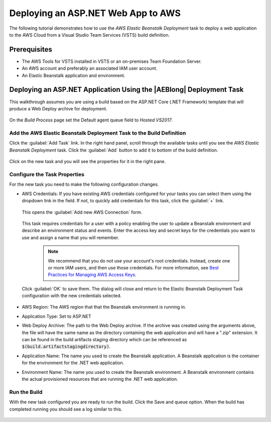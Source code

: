 .. Copyright 2010-2017 Amazon.com, Inc. or its affiliates. All Rights Reserved.

   This work is licensed under a Creative Commons Attribution-NonCommercial-ShareAlike 4.0
   International License (the "License"). You may not use this file except in compliance with the
   License. A copy of the License is located at http://creativecommons.org/licenses/by-nc-sa/4.0/.

   This file is distributed on an "AS IS" BASIS, WITHOUT WARRANTIES OR CONDITIONS OF ANY KIND,
   either express or implied. See the License for the specific language governing permissions and
   limitations under the License.

.. _tutorial-eb:
   
###################################
Deploying an ASP.NET Web App to AWS
###################################

.. meta::
   :description: Programming information for the AWS Tools for VSTSa
   :keywords:  AWS, S3, Visual Studio Team Services Marketplace

The following tutorial demonstrates how to use the *AWS Elastic Beanstalk Deployment* task to deploy 
a web application to the AWS Cloud from a Visual Studio Team Services (VSTS) build definition.

Prerequisites
=============

* The AWS Tools for VSTS installed in VSTS or an on-premises Team Foundation Server.
* An AWS account and preferably an associated IAM user account.
* An Elastic Beanstalk application and environment.

Deploying an ASP.NET Application Using the |AEBlong| Deployment Task
====================================================================

This walkthrough assumes you are using a build based on the ASP.NET Core (.NET Framework) template 
that will produce a Web Deploy archive for deployment.  

       .. image:: images/choose-template.png
          :alt: Select a template
          
On the *Build Process* page set the Default agent queue field to *Hosted VS2017*.  

       .. image:: images/build-definition.png
          :alt: Build Definition
        
          
Add the AWS Elastic Beanstalk Deployment Task to the Build Definition
---------------------------------------------------------------------

Click the :guilabel:`Add Task` link. In the right hand panel, scroll through the available tasks until 
you see the *AWS Elastic Beanstalk Deployment* task. Click the :guilabel:`Add` button to add it to bottom 
of the build definition.

       .. image:: images/elastic-beanstalk-task-in-list.png
          :alt: AWS Elastic Beanstalk Deployment Task
          
Click on the new task and you will see the properties for it in the right pane.

       .. image:: images/build-process-list-eb.png
          :alt: AWS Elastic Beanstalk Deployment Task in Position
          
Configure the Task Properties
-----------------------------

For the new task you need to make the following configuration changes.

* AWS Credentials: If you have existing AWS credentials configured for your tasks you can select them
  using the dropdown link in the field. If not, to quickly add credentials for this task, click the 
  :guilabel:`+` link.

       .. image:: images/credentialsfield.png
          :alt: AWS Credential Field

  This opens the :guilabel:`Add new AWS Connection` form.
  
       .. image:: images/credentialdialog.png
          :alt: AWS Credential Dialog
          
  This task requires credentials for a user with a policy enabling the user to update a Beanstalk 
  environment and describe an environment status and events. Enter the access key and secret keys for 
  the credentials you want to use and assign a name that you will remember.
  
    .. note::

        We recommend that you do not use your account's root credentials. Instead, create one or more 
        IAM users, and then use those credentials. For more information, see 
        `Best Practices for Managing AWS Access Keys <https://docs.aws.amazon.com/general/latest/gr/aws-access-keys-best-practices.html>`_.

          
  Click :guilabel:`OK` 
  to save them. The dialog will close and return to the Elastic Beanstalk Deployment Task configuration 
  with the new credentials selected.

       .. image:: images/credentialssavedEB.png
          :alt: AWS Credential Dialog

* AWS Region: The AWS region that that the Beanstalk environment is running in.
* Application Type: Set to ASP.NET
* Web Deploy Archive: The path to the Web Deploy archive. If the archive was created using the arguments 
  above, the file will have the same name as the directory containing the web application and will 
  have a ".zip" extension. It can be found in the build artifacts staging directory which can be 
  referenced as :code:`$(build.artifactstagingdirectory)`.
* Application Name: The name you used to create the Beanstalk application. A Beanstalk 
  application is the container for the environment for the .NET web application.
* Environment Name: The name you used to create the Beanstalk environment. A Beanstalk 
  environment contains the actual provisioned resources that are running the .NET web application.
          

    
Run the Build
-------------

With the new task configured you are ready to run the build. Click the Save and queue option.  When 
the build has completed running you should see a log similar to this. 

       .. image:: images/build-succeeded-log.png
          :alt: Build Log
          



          